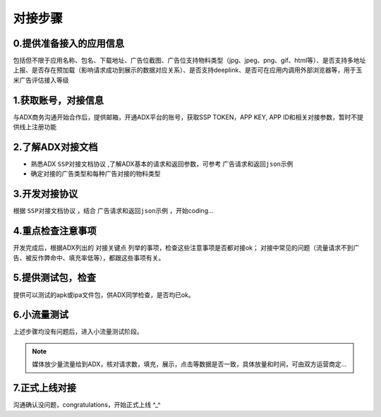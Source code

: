 对接步骤
==================

0.提供准备接入的应用信息
------------------
包括但不限于应用名称、包名、下载地址、广告位截图、广告位支持物料类型（jpg、jpeg、png、gif、html等）、是否支持多地址上报、是否存在预加载（影响请求成功到展示的数据对应关系）、是否支持deeplink、是否可在应用内调用外部浏览器等，用于玉米广告评估接入等级

1.获取账号，对接信息
------------------

与ADX商务沟通开始合作后，提供邮箱，开通ADX平台的账号，获取SSP TOKEN，APP KEY, APP ID和相关对接参数，暂时不提供线上注册功能

2.了解ADX对接文档
--------------------

* 熟悉ADX ``SSP对接文档协议`` ,了解ADX基本的请求和返回参数，可参考 ``广告请求和返回json示例``
* 确定对接的广告类型和每种广告对接的物料类型


3.开发对接协议
--------------

根据 ``SSP对接文档协议`` ，结合 ``广告请求和返回json示例`` ，开始coding...

4.重点检查注意事项
------------------

开发完成后，根据ADX列出的 ``对接关键点`` 列举的事项，检查这些注意事项是否都对接ok；
对接中常见的问题（流量请求不到广告、被反作弊命中、填充率低等），都跟这些事项有关。

5.提供测试包，检查
------------------

提供可以测试的apk或ipa文件包，供ADX同学检查，是否均已ok。

6.小流量测试
--------------

上述步骤均没有问题后，进入小流量测试阶段。

.. note:: 媒体放少量流量给到ADX，核对请求数，填充，展示，点击等数据是否一致，具体放量和时间，可由双方运营商定...


7.正式上线对接
----------------

沟通确认没问题，congratulations，开始正式上线 ^_^

